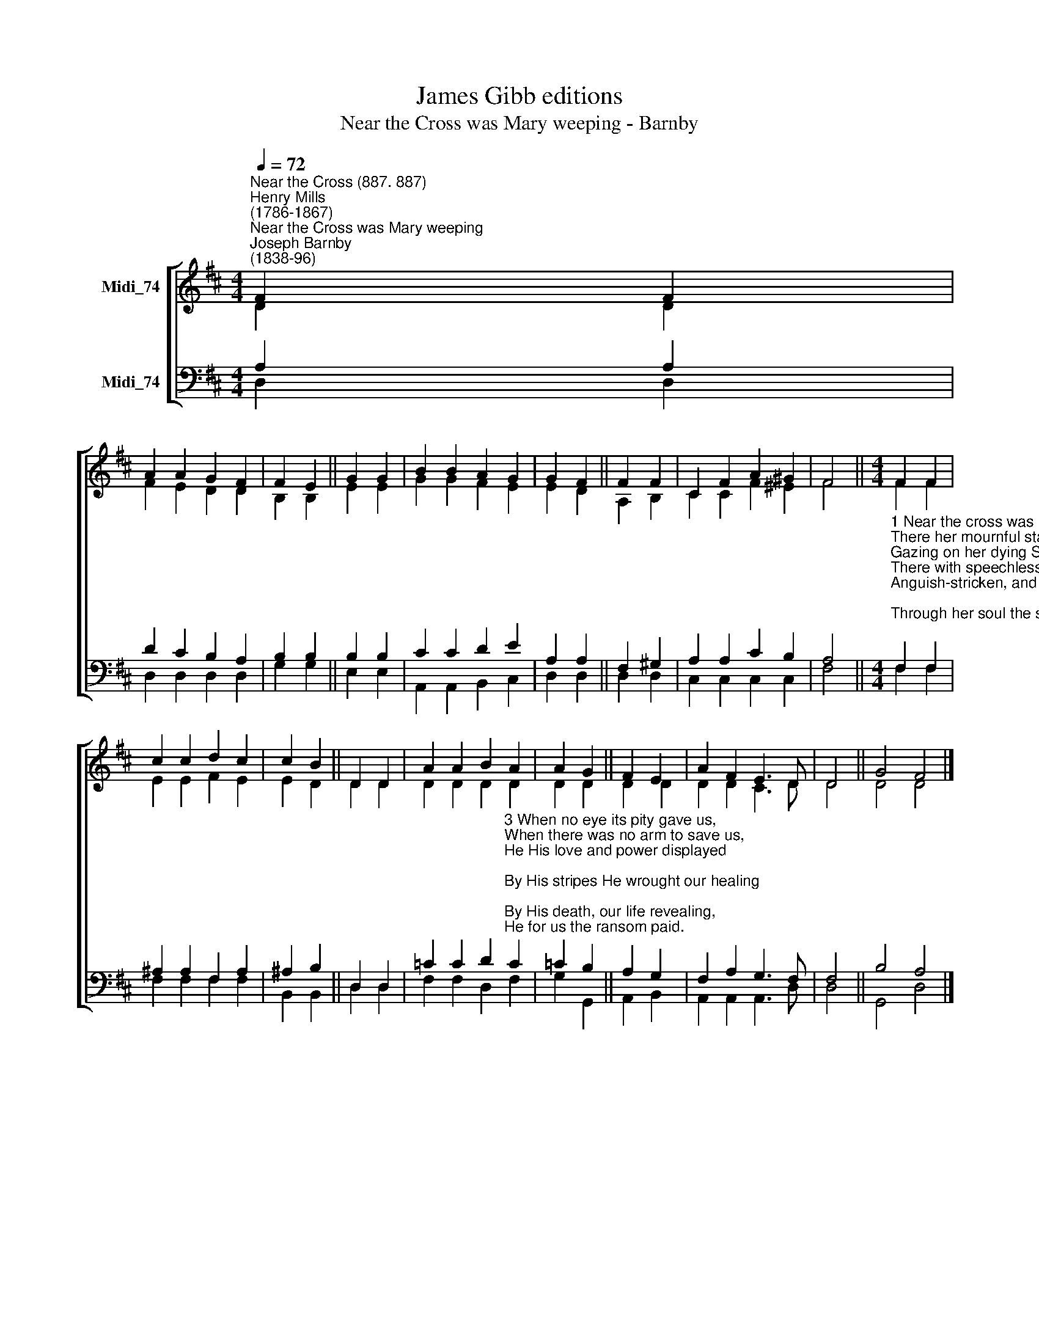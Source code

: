 X:1
T:James Gibb editions
T:Near the Cross was Mary weeping - Barnby
%%score [ ( 1 2 ) ( 3 4 ) ]
L:1/8
Q:1/4=72
M:4/4
K:D
V:1 treble nm="Midi_74"
V:2 treble 
V:3 bass nm="Midi_74"
V:4 bass 
V:1
"^Near the Cross (887. 887)""^Henry Mills\n(1786-1867)""^Near the Cross was Mary weeping""^Joseph Barnby\n(1838-96)" F2 F2 | %1
 A2 A2 G2 F2 | F2 E2 || G2 G2 | B2 B2 A2 G2 | G2 F2 || F2 F2 | C2 F2 A2 ^G2 | F4 ||[M:4/4] F2 F2 | %10
 c2 c2 d2 c2 | c2 B2 || D2 D2 | A2 A2 B2 A2 | A2 G2 || F2 E2 | A2 F2 E3 D | D4 || G4 F4 |] %19
V:2
 D2 D2 | F2 E2 D2 D2 | B,2 B,2 || E2 E2 | G2 G2 F2 E2 | E2 D2 || A,2 B,2 | C2 C2 F2 ^E2 | F4 || %9
[M:4/4] F2 F2 | E2 E2 F2 E2 | E2 D2 || D2 D2 | D2 D2 D2 D2 | D2 D2 || D2 D2 | D2 D2 C3 D | D4 || %18
 D4 D4 |] %19
V:3
 A,2 A,2 | D2 C2 B,2 A,2 | B,2 B,2 || B,2 B,2 | C2 C2 D2 E2 | A,2 A,2 || F,2 ^G,2 | %7
 A,2 A,2 C2 B,2 | A,4 || %9
[M:4/4]"^1 Near the cross was Mary weeping,\nThere her mournful station keeping,\nGazing on her dying Son,\nThere with speechless grief oppressed,\nAnguish-stricken, and distressed;\nThrough her soul the sword had gone.\n\n2 Who upon that Sufferer gazing,\nBowed in sorrow so amazing,\nWould not with His mother mourn?\n'Twas our sins brought Him from heaven;\nThese the cruel nails had driven;\nAll His griefs for us were borne." F,2 F,2 | %10
 ^A,2 A,2 F,2 A,2 | ^A,2 B,2 || D,2 D,2 | %13
 =C2 C2 D2"^3 When no eye its pity gave us,\nWhen there was no arm to save us,\nHe His love and power displayed;\nBy His stripes He wrought our healing;\nBy His death, our life revealing,\nHe for us the ransom paid.\n\n4 Jesus, may Thy love constrain us\nThat from sin we may refrain us,\nIn Thy griefs may deeply grieve.\nThee our best affections giving,\nTo Thy glory ever living,\nMay we in Thy glory live." C2 | %14
 =C2 B,2 || A,2 G,2 | F,2 A,2 G,3 F, | F,4 || B,4 A,4 |] %19
V:4
 D,2 D,2 | D,2 D,2 D,2 D,2 | G,2 G,2 || E,2 E,2 | A,,2 A,,2 B,,2 C,2 | D,2 D,2 || D,2 D,2 | %7
 C,2 C,2 C,2 C,2 | F,4 ||[M:4/4] F,2 F,2 | F,2 F,2 F,2 F,2 | B,,2 B,,2 || D,2 D,2 | %13
 F,2 F,2 D,2 F,2 | G,2 G,,2 || A,,2 B,,2 | A,,2 A,,2 A,,3 D, | D,4 || G,,4 D,4 |] %19

